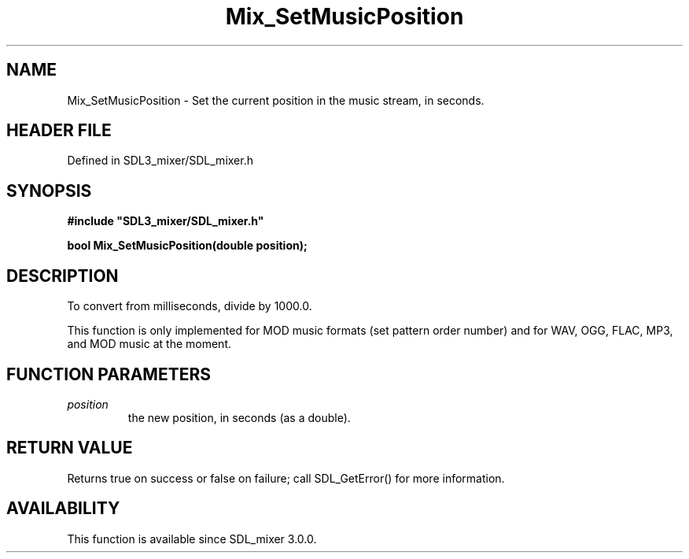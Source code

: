 .\" This manpage content is licensed under Creative Commons
.\"  Attribution 4.0 International (CC BY 4.0)
.\"   https://creativecommons.org/licenses/by/4.0/
.\" This manpage was generated from SDL_mixer's wiki page for Mix_SetMusicPosition:
.\"   https://wiki.libsdl.org/SDL_mixer/Mix_SetMusicPosition
.\" Generated with SDL/build-scripts/wikiheaders.pl
.\"  revision 72a7333
.\" Please report issues in this manpage's content at:
.\"   https://github.com/libsdl-org/sdlwiki/issues/new
.\" Please report issues in the generation of this manpage from the wiki at:
.\"   https://github.com/libsdl-org/SDL/issues/new?title=Misgenerated%20manpage%20for%20Mix_SetMusicPosition
.\" SDL_mixer can be found at https://libsdl.org/projects/SDL_mixer
.de URL
\$2 \(laURL: \$1 \(ra\$3
..
.if \n[.g] .mso www.tmac
.TH Mix_SetMusicPosition 3 "SDL_mixer 3.0.0" "SDL_mixer" "SDL_mixer3 FUNCTIONS"
.SH NAME
Mix_SetMusicPosition \- Set the current position in the music stream, in seconds\[char46]
.SH HEADER FILE
Defined in SDL3_mixer/SDL_mixer\[char46]h

.SH SYNOPSIS
.nf
.B #include \(dqSDL3_mixer/SDL_mixer.h\(dq
.PP
.BI "bool Mix_SetMusicPosition(double position);
.fi
.SH DESCRIPTION
To convert from milliseconds, divide by 1000\[char46]0\[char46]

This function is only implemented for MOD music formats (set pattern order
number) and for WAV, OGG, FLAC, MP3, and MOD music at the moment\[char46]

.SH FUNCTION PARAMETERS
.TP
.I position
the new position, in seconds (as a double)\[char46]
.SH RETURN VALUE
Returns true on success or false on failure; call SDL_GetError() for
more information\[char46]

.SH AVAILABILITY
This function is available since SDL_mixer 3\[char46]0\[char46]0\[char46]

